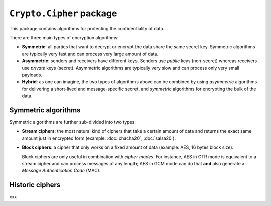 ``Crypto.Cipher`` package
=========================

This package contains algorithms for protecting the confidentiality
of data.

There are three main types of encryption algorithms:

* **Symmetric**: all parties that want to decrypt or encrypt
  the data share the same secret key.
  Symmetric algorithms are typically very fast and can process
  very large amount of data.

* **Asymmetric**: senders and receivers have different keys.
  Senders use *public* keys (non-secret) whereas receivers
  use *private* keys (secret).
  Asymmetric algorithms are typically very slow and can process
  only very small payloads.
* **Hybrid**: as one can imagine, the two types of algorithms
  above can be combined by using *asymmetric* algorithms for
  delivering a short-lived and message-specific secret,
  and *symmetric* algorithms for encrypting the bulk of the data.

Symmetric algorithms
--------------------

Symmetric algorithms are further sub-divided into two types:

* **Stream ciphers**: the most natural kind of ciphers that
  take a certain amount of data and returns the exact same
  amount just in encrypted form (example: :doc:`chacha20`,
  :doc:`salsa20`).

* **Block ciphers**: a cipher that only works on a fixed amount
  of data (example: AES, 16 bytes block size).
  
  Block ciphers are only useful in combination with *cipher modes*.
  For instance, AES in CTR mode is equivalent to a stream cipher
  and can process messages of any length;
  AES in GCM mode can do that **and** also generate a
  *Message Authentication Code* (MAC).

Historic ciphers
----------------

xxx
